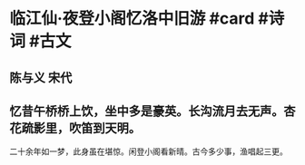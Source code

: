 * 临江仙·夜登小阁忆洛中旧游 #card #诗词 #古文
** 陈与义 宋代
** 忆昔午桥桥上饮，坐中多是豪英。长沟流月去无声。杏花疏影里，吹笛到天明。
二十余年如一梦，此身虽在堪惊。闲登小阁看新晴。古今多少事，渔唱起三更。
    